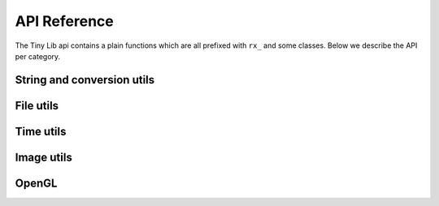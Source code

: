 *************
API Reference
*************

.. highlight:: c++

The Tiny Lib api contains a plain functions which are all prefixed with
``rx_`` and some classes. Below we describe the API per category.

String and conversion utils
---------------------------

.. function:: float rx_to_float(const std::string&)

   Convert a string to a float value.

.. function:: int rx_to_int(const std::string&)
   
   Convert a string to a integer value.

.. function:: std::string rx_string_replace(std::string, char from, char to)

   Convert a character in a string into another value

.. function:: std::string rx_string_replace(std::string, std::string from, std::string to)

   Convert a string from one value into another.

.. function:: std::string rx_int_to_string(const int& v)

   Convert an integer value into a string.

.. function:: std::string rx_float_to_string(const float& v)

   Convert a float to a string.

.. function:: std::vector<std::string> rx_split(std::string str, char delim)

   Split a string on the given delimiter and return a ``std::vector<std::string>`` with the
   separate parts.

File utils
----------

.. function:: std::string rx_get_exe_path()
 
   Returns the the full path to the directory where the executable is located.

.. function:: std::string rx_to_data_path(const std::string filename)

   Returns a path to what we call a data path. A data path is a directory where you
   can store things like textures, shaders, fonts, etc. By default this will return 
   a path to your executable with ``data/``.

.. function:: bool rx_is_dir(std::string filepath)
   
   Checks if the given path is an directory

.. function:: bool rx_file_exists(std::string filepath)

   Checks if the given filepath exists and returns true if it does, otherwise it will return 
   false.

.. function:: std::string rx_strip_filename(std::string filepath)
            
   Removes the filename from the given path, returning only the full path.

.. function:: std::string rx_strip_dir(std::string filepath)

   Removes the path from the given filepath keeping only the filename.

.. function:: bool rx_create_dir(std::string path)

   Create the given (sub) directory.

.. function:: bool rx_create_path(std::string filepath)

   Create a complete path. This will create all the given paths that don't exist.

   ::
 
        rx_create_path(rx_to_data_path("2014/01/16/"));


.. function:: std::string rx_get_file_ext(std::string filename)

   This will return the filename extension, like "jpg", "gif", etc..

   ::

        std::string ext = rx_get_file_ext("/file/image.jpg");
        printf("%s\n", ext.c_str()); // will print 'jpg'

.. function:: std::vector<std::string> rx_get_files(std::string path, std::string ext = "")

   Get all the files in the given path. You can specify a file extension filter like "jpg",
   "gif" etc.. 

.. function:: std::string rx_norm_path(std::string path)

   Creates a normalized, cross platform path. Always pass in forward slashes; on windows
   we will convert these to backslahes:

   ::
      
      std::string normpath = rx_norm_path("/path/to/my/dir");
   
.. function:: std::string rx_read_file(std::string filepath)

   Read a file into a string.


Time utils
----------

.. function:: uint64_t rx_hrtime()

   A high resolution timer in nano seconds.

   ::

      // somewhere we have a defined a delay and timeout
      uint64_t delay = 1000ull * 1000ull * 1000ull; // 1 second, 1000 millis
      uint64_t timeout = rx_hrtime() + delay;

      // then somewhere else you can check if this delay has been reached
      uint64_t now = rx_hrtime();
      if(now > timeout) {     
         // Do something every second.
         timeout = rx_hrtime() + delay; // set new delay      
      }

.. function:: float rx_millis()

   Returns the time since the first call to this function in milliseconds.


.. function:: std::string rx_strftime(const std::string fmt)

   Wrapper around ``strftime`` which returns a a time/date.

   :: 
       
       std::string datetime = rx_strftime("%Y/%m/%d");
       printf("%s\n", datetime.c_str()); // prints e.g. 2014/01/16

.. function:: std::string rx_get_year()

   Get the current year with 4 digits, eg. 2014

.. function:: std::string rx_get_month()

   Get the current month with 2 digits, [00-11]

.. function:: std::string rx_get_day()

   Get the current day of the month with 2 digits, [00-031]

.. function:: std::string rx_get_hour()

   Get the current hour with 2 digits, [00-23]

.. function:: std::string rx_get_minute()

   Get the current minutes with 2 digits, [00-60]


Image utils
-----------

.. function:: bool rx_save_png(std::string file, unsigned char* pix, int w, int h, int nchannels, bool flip)

              Save the given pixels to the given file path.
              
              ::
            
                  int width = 320;
                  int height = 240;
                  unsigned char* pix = new unsigned char[width * height * 3];
                  
                  // some pixel data
                  for(int i = 0; i < width; ++i) {
                     for(int j = 0; j < height; ++j) {
                         int dx = j * width * 3 + i * 3;
                         if(i < (width/2)) {
                             pix[dx + 0] = 255;
                             pix[dx + 1] = 255;
                             pix[dx + 2] = 255;
                         }
                         else {
                             pix[dx + 0] = 0;
                             pix[dx + 1] = 0;
                             pix[dx + 2] = 0;
                         }
                     }
                  }
 
                  std::string outfile = rx_to_data_path("test.png");

                  if(rx_save_png(outfile, pix, width, height, 3) == false) {
                      printf("Error: cannot save PNG: %s\n", outfile.c_str());
                      ::exit(EXIT_FAILURE);
                  }

              :param string: ``file`` Full file path where to save the image
              :param unsigned char*: ``pix`` Pointer to the raw pixels you want to save
              :param int:  ``w`` The width of the pixel buffer 
              :param int: ``h`` The height of the pixel buffer
              :param int: ``nchannels`` The number of color components (e.g. 1 for grayscale, 3 for RGB)
              :param bool: ``flip`` Set to true if you want to flip the image horizontally (handy when using ``glReadPixels()``)
              :rtype: boolean true on success, else false.


.. function:: bool rx_load_png(std::string file, unsigned char** pix, int& w, int& h, int& nchannels)

              Load a PNG file from the given filepath and create a pixel buffer, set width, height and nchannels.
   
              ::

                  int w = 0;
                  int h = 0;    
                  int channels = 0;
                  unsigned char* pix = NULL;

                  if(rx_load_png("test.png", pix, w, h, channels) == false) {
                     printf("Error: cannot load the png.\n");
                     ::exit(EXIT_FAILURE)
                  }

                  printf("Width: %d\n", w);
                  printf("Height: %d\n", h);
                  printf("Color Channels: %d\n", channels);


              :param string: ``file`` Load the png from this filepath.
              :param unsigned char*: ``pix`` (out)  We will allocate a ``unsigned char`` buffer for you; you need to delete this buffer yourself!
              :param int&: ``w`` (out) Reference to the width result. We will set the width value of the loaded image to ``w``.
              :param int&: ``h`` (out) Reference to the height result. We will set the height value of the loaded image to ``h``.
              :param int&: ``nchannels`` (out) The number of color channels in the loaded png.
              :rtype: true on success, else false


.. function:: bool rx_load_jpg(std::string file, unsigned char** pix, int& w, int& height, int& nchannels)

              Loads a JPG file, see ``rx_load_png`` for an example as the function works the same, but only loads a JPG.

              :param string: ``file`` Load the jpg from this filepath.
              :param unsigned char*: ``pix`` (out) We will allocate a ``unsigned char`` buffer for you; you need to delete this buffer yourself!
              :param int&: ``w`` (out) Reference to the width result. We will set the width value of the loaded image to ``w``.
              :param int&: ``h`` (out) Reference to the height result. We will set the height value of the loaded image to ``h``.
              :param int&: ``nchannels`` (out) The number of color channels in the loaded jpg.
              :rtype: true on success, else false

.. function:: bool rx_save_jpg(std::string file, unsigned char* pix, int width, int height, int nchannels, int quality = 80, bool flip = false, J_COLOR_SPACE colorSpace, J_DCT_METHOD dctMethod = JDCT_FASTEST)

              :param string: ``file`` Save a jpg to this filepath.
              :param unsigned char*: ``pix`` The pixels you want to save.
              :param int: ``width`` The width of the ``pix`` buffer.
              :param int: ``height`` The height of the ``pix`` buffer.
              :param int: ``nchannels`` The number of color channels. (e.g. 3).
              :param int: ``quality`` The quality (reasonable values are 65-100, 80 is ok)
              :param bool: ``flip`` Flip the given input pixels horizontally (e.g. nice when using ``glReadPixels()``)
              :param J_COLOR_SPACE: ``colorSpace`` The JPEG color space that you pass as `pix`, by default ``JCS_RGB``. Other options ``JCS_GRAYSCALE``, ``JCS_YCbCr``, ``JCS_CMYK``, ``JCS_YCCK``
              :param J_DCT_METHOD: ``dctMethod`` DCT/IDCT algorithms, by default ``JDCT_FASTEST``. Other options ``JDCT_ISLOW``, ``JDCT_IFAST``, ``JDCT_FLOAT``, ``JDCT_SLOWEST``

OpenGL
------

.. function:: GLuint rx_create_shader(GLenum, const char*)

    Creates a shader for the given type and source.
    
    ::
    
        static const char* MY_VERTEX_SHADER = ""
            "#version 330"
            "uniform mat4 u_pm;"
            "uniform mat4 u_vm;"
            "layout( location = 0 ) in vec4 a_pos;"
            ""
            "void main() {"
            "  gl_Position = u_pm * u_vm * a_pos;"
            "}"
            "";

        GLuint vert = rx_create_shader(GL_VERTEX_SHADER, MY_VERTEX_SHADER);
 

    :param GLenum: What kind of shader to create ``GL_VERTEX_SHADER``, ``GL_FRAGMENT_SHADER``
    :param const char*: Pointer to the shader source
    :rtype: GLuint, the created shader.

.. function:: GLuint rx_create_shader_from_file(GLenum, std::string)

              Creates a shader for the given type and filepath.

              :: 

                    GLuint vert = rx_create_shader_from_file(GL_VERTEX_SHADER, "my_shader.vert");

              :param GLenum: What kind of shader to create ``GL_VERTEX_SHADER``, ``GL_FRAGMENT_SHADER``
              :param string: The filepath of the shader to load                   


.. function:: GLuint rx_create_program(GLuint vert, GLuint frag, bool link = false)

              Create a shader program from the given vertex and fragment shaders. 
              Set ``link`` to true if you want to link the shader program as well.
              Sometimes, especially when using GLSL < 330, you want to bind the attribute
              locations in your shader. In this case you'll pass ``link = false``. Otherwise, 
              when using version 330 you can use the ``layout( location = 0 )`` directives.

              :param GLuint: ``vert`` The vertex shader.
              :param GLuint: ``frag`` The fragment shader.
              :rtype: ``GLuint`` We return the newly created shader program id (not linked). 

.. function:: GLuint rx_create_program_with_attribs(GLuint vert, GLuint frag, int nattribs, const char** attribs)
      
              This function is similar to ``rx_create_program`` except that it will bind the 
              attribute locations for you. The indices of the given ``attribs`` array are used
              as bind locations. The example below will bind ``a_pos`` at index 0, ``a_tex`` at 1 and
              ``a_col`` at 2. This function will also link the shader.

              :: 

                  const char* attribs[] = { "a_pos", "a_tex", "a_col" } ;
                  GLuint prog = rx_create_program_with_attribs(vert, frag, 3, attribs);

              :param GLuint: ``vert`` The vertex shader.
              :param GLuint: ``frag`` The fragment shader.
              :param int: ``nattribs`` The number of attributes in the ``attribs`` array.
              :param const char**: ``attribs`` The attributes that you want to set.
              :rtype: ``GLuint`` A linked program.

.. function:: GLint rx_get_uniform_location(GLuint prog, std::string name)

              Safe way to retrieve uniform locations. When compiled in debug mode, 
              this function will make sure that the uniform is found and will cause
              an assertion if we cannot find the uniform (which often means it's 
              optimized away and thus not used in the shader). Make sure that your 
              shader is active (``glUseProgram(prog)``).

              :param GLuint: ``prog`` The shader program. 
              :param string: ``name`` The name of the uniform for which you want the location.   
              :rtype: ``GLint`` The location of the uniform (-1 on failure).

.. function:: void rx_uniform_1i(GLuint prog, std::string name, GLint v)

              This function will set the uniform with the given name to ``v``. This 
              function is to be used in your setup routines. It's an easy wrapper for
              e.g. settings uniform locations for your texture samplers.

              :param GLuint: ``prog`` The program that contains the ``name`` uniform.
              :param string: ``name`` The name of the uniform you want to set. 
              :param GLint: ``v`` The value you want to set.
              :rtype: void


.. function:: void rx_uniform_1f(GLuint prog, std::string name, GLfloat v)

              Similar to ``rx_uniform_1i`` ecxept you use this to set float values.

              :param GLuint: ``prog`` The program that contains the ``name`` uniform.
              :param string: ``name`` The name of the uniform you want to set. 
              :param GLfloat: ``v`` The value you want to set.
              :rtype: void

.. function:: void rx_uniform_mat4fv(GLuint prog, std::string name, GLint count, GLboolean transpose, GLfloat* value)

              Wrapper around `glUniformMatrix4fv`. This function will set the given matrix.

              :param GLuint: ``prog`` The program that contains the ``name`` uniform.
              :param string: ``name`` The name of the uniform you want to set. 
              :param GLint: ``count`` Number of matrices to set. 
              :param GLboolean: ``transpose`` Transpose the matrix.
              :param const float*: ``value`` Pointer to the matrix.
              :rtype: void


.. function:: bool rx_create_png_screenshot(std::string filepath)

              Creates a PNG screenshot of the current read buffer with the size of 
              the current viewport. The image is saved to the given ``filepath``. 
              Note that this function allocates some static memory so we don't have to
              allocate every time you create a screenshot. This does mean that we "leak"
              a couple of bytes and that you need to be carefull calling this function from 
              different threads at the same time.

              **NOTE:** This means that both ``ROXLU_USE_OPENGL`` and ``ROXLU_USE_PNG`` must be 
              enabled.
             
              :param string: ``filepath`` The file path where you want to save the screenshot.
              :rtype: boolean, true on success else false. 

.. function:: bool rx_create_jpg_screenshot(std::string filepath, int quality)

              Same as ``rx_create_png_screenshot()`` but this creates a JPG image. Writing 
              JPGs to disk is often faster then writing PNG images. 

              **NOTE:** This means that both ``ROXLU_USE_OPENGL`` and ``ROXLU_USE_PNG`` must be 
              enabled.
             
              :param string: ``filepath`` The file path where you want to save the screenshot.
              :param integer: ``quality`` The quality level for the JPG.
              :rtype: boolean, true on success else false. 


